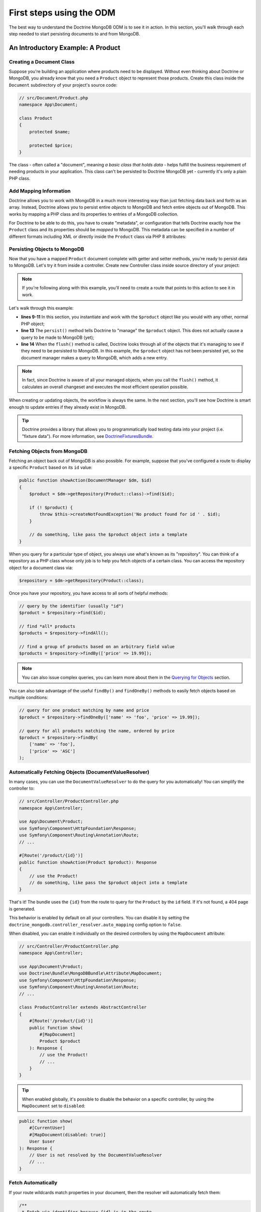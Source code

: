 First steps using the ODM
=========================

The best way to understand the Doctrine MongoDB ODM is to see it in action.
In this section, you'll walk through each step needed to start persisting
documents to and from MongoDB.

An Introductory Example: A Product
----------------------------------

Creating a Document Class
~~~~~~~~~~~~~~~~~~~~~~~~~

Suppose you're building an application where products need to be displayed.
Without even thinking about Doctrine or MongoDB, you already know that you
need a ``Product`` object to represent those products. Create this class
inside the ``Document`` subdirectory of your project's source code:

.. code-block:: php

    // src/Document/Product.php
    namespace App\Document;

    class Product
    {
        protected $name;

        protected $price;
    }

The class - often called a "document", meaning *a basic class that holds data* -
helps fulfill the business requirement of needing products in your application.
This class can't be persisted to Doctrine MongoDB yet - currently it's
only a plain PHP class.

Add Mapping Information
~~~~~~~~~~~~~~~~~~~~~~~

Doctrine allows you to work with MongoDB in a much more interesting way
than just fetching data back and forth as an array. Instead, Doctrine allows
you to persist entire *objects* to MongoDB and fetch entire objects out of
MongoDB. This works by mapping a PHP class and its properties to entries
of a MongoDB collection.

For Doctrine to be able to do this, you have to create "metadata", or
configuration that tells Doctrine exactly how the ``Product`` class and its
properties should be *mapped* to MongoDB. This metadata can be specified
in a number of different formats including XML or directly inside the
``Product`` class via PHP 8 attributes:

.. versionadded:: 4.4

    The attribute mapping support was added in Doctrine MongoDB ODM Bundle 4.4 and requires PHP 8.0 or newer.

.. configuration-block::

    .. code-block:: php-attributes

        // src/Document/Product.php
        namespace App\Document;

        use Doctrine\ODM\MongoDB\Mapping\Annotations as MongoDB;

        #[MongoDB\Document]
        class Product
        {
            #[MongoDB\Id]
            protected string $id;

            #[MongoDB\Field(type: 'string')]
            protected string $name;

            #[MongoDB\Field(type: 'float')]
            protected float $price;
        }

    .. code-block:: xml

        <!-- src/Resources/config/doctrine/Product.mongodb.xml -->
        <doctrine-mongo-mapping xmlns="http://doctrine-project.org/schemas/odm/doctrine-mongo-mapping"
              xmlns:xsi="http://www.w3.org/2001/XMLSchema-instance"
              xsi:schemaLocation="http://doctrine-project.org/schemas/odm/doctrine-mongo-mapping
                            https://doctrine-project.org/schemas/odm/doctrine-mongo-mapping.xsd">

            <document name="App\Document\Product">
                <id />
                <field field-name="name" type="string" />
                <field field-name="price" type="float" />
            </document>
        </doctrine-mongo-mapping>

.. seealso::

    You can also check out Doctrine's `Basic Mapping Documentation`_ for
    all details about mapping information. If you use attributes, you'll
    need to prepend all attributes with ``MongoDB\`` (e.g. ``MongoDB\String``),
    which is not shown in Doctrine's documentation. You'll also need to include
    the ``use Doctrine\ODM\MongoDB\Mapping\Annotations as MongoDB;`` statement,
    which *imports* the ``MongoDB`` attributes prefix.

Persisting Objects to MongoDB
~~~~~~~~~~~~~~~~~~~~~~~~~~~~~

Now that you have a mapped ``Product`` document complete with getter and
setter methods, you're ready to persist data to MongoDB. Let's try it from inside
a controller. Create new Controller class inside source directory of your project:

.. code-block:: php
    :linenos:

    // src/App/Controller/ProductController.php
    use App\Document\Product;
    use Doctrine\ODM\MongoDB\DocumentManager;
    use Symfony\Component\HttpFoundation\Response;
    // ...

    public function createAction(DocumentManager $dm)
    {
        $product = new Product();
        $product->setName('A Foo Bar');
        $product->setPrice('19.99');

        $dm->persist($product);
        $dm->flush();

        return new Response('Created product id ' . $product->getId());
    }

.. note::

    If you're following along with this example, you'll need to create a
    route that points to this action to see it in work.

Let's walk through this example:

* **lines 9-11** In this section, you instantiate and work with the ``$product``
  object like you would with any other, normal PHP object;

* **line 13** The ``persist()`` method tells Doctrine to "manage" the ``$product``
  object. This does not actually cause a query to be made to MongoDB (yet);

* **line 14** When the ``flush()`` method is called, Doctrine looks through
  all of the objects that it's managing to see if they need to be persisted
  to MongoDB. In this example, the ``$product`` object has not been persisted yet,
  so the document manager makes a query to MongoDB, which adds a new entry.

.. note::

    In fact, since Doctrine is aware of all your managed objects, when you
    call the ``flush()`` method, it calculates an overall changeset and executes
    the most efficient operation possible.

When creating or updating objects, the workflow is always the same. In the
next section, you'll see how Doctrine is smart enough to update entries if
they already exist in MongoDB.

.. tip::

    Doctrine provides a library that allows you to programmatically load testing
    data into your project (i.e. "fixture data"). For more information, see
    `DoctrineFixturesBundle`_.

Fetching Objects from MongoDB
~~~~~~~~~~~~~~~~~~~~~~~~~~~~~

Fetching an object back out of MongoDB is also possible. For example, suppose
that you've configured a route to display a specific ``Product`` based on its
``id`` value:

.. code-block:: php

    public function showAction(DocumentManager $dm, $id)
    {
        $product = $dm->getRepository(Product::class)->find($id);

        if (! $product) {
            throw $this->createNotFoundException('No product found for id ' . $id);
        }

        // do something, like pass the $product object into a template
    }

When you query for a particular type of object, you always use what's known
as its "repository". You can think of a repository as a PHP class whose only
job is to help you fetch objects of a certain class. You can access the
repository object for a document class via:

.. code-block:: php

    $repository = $dm->getRepository(Product::class);

Once you have your repository, you have access to all sorts of helpful methods:

.. code-block:: php

    // query by the identifier (usually "id")
    $product = $repository->find($id);

    // find *all* products
    $products = $repository->findAll();

    // find a group of products based on an arbitrary field value
    $products = $repository->findBy(['price' => 19.99]);

.. note::

    You can also issue complex queries, you can learn more about them
    in the `Querying for Objects`_ section.

You can also take advantage of the useful ``findBy()`` and ``findOneBy()`` methods
to easily fetch objects based on multiple conditions:

.. code-block:: php

    // query for one product matching by name and price
    $product = $repository->findOneBy(['name' => 'foo', 'price' => 19.99]);

    // query for all products matching the name, ordered by price
    $product = $repository->findBy(
        ['name' => 'foo'],
        ['price' => 'ASC']
    );

Automatically Fetching Objects (DocumentValueResolver)
~~~~~~~~~~~~~~~~~~~~~~~~~~~~~~~~~~~~~~~~~~~~~~~~~~~~~~

.. versionadded:: 4.6

    The support of this feature was added in Doctrine MongoDB ODM Bundle 4.6.

In many cases, you can use the ``DocumentValueResolver`` to do the query for
you automatically! You can simplify the controller to:

.. code-block:: php

    // src/Controller/ProductController.php
    namespace App\Controller;

    use App\Document\Product;
    use Symfony\Component\HttpFoundation\Response;
    use Symfony\Component\Routing\Annotation\Route;
    // ...

    #[Route('/product/{id}')]
    public function showAction(Product $product): Response
    {
        // use the Product!
        // do something, like pass the $product object into a template
    }

That's it! The bundle uses the ``{id}`` from the route to query for the ``Product``
by the ``id`` field. If it's not found, a 404 page is generated.

This behavior is enabled by default on all your controllers. You can
disable it by setting the ``doctrine_mongodb.controller_resolver.auto_mapping``
config option to ``false``.

When disabled, you can enable it individually on the desired controllers by
using the ``MapDocument`` attribute:

.. code-block:: php

    // src/Controller/ProductController.php
    namespace App\Controller;

    use App\Document\Product;
    use Doctrine\Bundle\MongoDBBundle\Attribute\MapDocument;
    use Symfony\Component\HttpFoundation\Response;
    use Symfony\Component\Routing\Annotation\Route;
    // ...

    class ProductController extends AbstractController
    {
        #[Route('/product/{id}')]
        public function show(
            #[MapDocument]
            Product $product
        ): Response {
            // use the Product!
            // ...
        }
    }

.. tip::

    When enabled globally, it's possible to disable the behavior on a specific
    controller, by using the ``MapDocument`` set to ``disabled``:

.. code-block:: php

        public function show(
            #[CurrentUser]
            #[MapDocument(disabled: true)]
            User $user
        ): Response {
            // User is not resolved by the DocumentValueResolver
            // ...
        }

Fetch Automatically
~~~~~~~~~~~~~~~~~~~

If your route wildcards match properties in your document, then the resolver
will automatically fetch them:

.. code-block:: php

    /**
     * Fetch via identifier because {id} is in the route.
     */
    #[Route('/product/{id}')]
    public function showByIdentifier(Post $post): Response
    {
    }

    /**
     * Perform a findOneBy() where the slug property matches {slug}.
     */
    #[Route('/product/{slug}')]
    public function showBySlug(Post $post): Response
    {
    }

Automatic fetching works in these situations:

* If ``{id}`` is in your route, then this is used to fetch by
  identifier via the ``find()`` method.

* The resolver will attempt to do a ``findOneBy()`` fetch by using
  *all* of the wildcards in your route that are actually properties
  on your document (non-properties are ignored).

You can control this behavior by actually *adding* the ``MapDocument``
attribute and using the `MapDocument options`_.

Fetch via an Expression
~~~~~~~~~~~~~~~~~~~~~~~

If automatic fetching doesn't work, you can write an expression using the
`ExpressionLanguage component`_:

.. code-block:: php

    #[Route('/product/{product_id}')]
    public function show(
        #[MapDocument(expr: 'repository.find(product_id)')]
        Product $product
    ): Response {
    }

In the expression, the ``repository`` variable will be your document's
Repository class and any route wildcards - like ``{product_id}`` are
available as variables.

This can also be used to help resolve multiple arguments:

.. code-block:: php

    #[Route('/product/{id}/comments/{comment_id}')]
    public function show(
        Product $product,
        #[MapDocument(expr: 'repository.find(comment_id)')]
        Comment $comment
    ): Response {
    }

In the example above, the ``$product`` argument is handled automatically,
but ``$comment`` is configured with the attribute since they cannot both follow
the default convention.

MapDocument Options
~~~~~~~~~~~~~~~~~~~

A number of options are available on the ``MapDocument`` attribute to
control behavior:

``id``
    If an ``id`` option is configured and matches a route parameter, then
    the resolver will find by the identifier:

.. code-block:: php

        #[Route('/product/{product_id}')]
        public function show(
            #[MapDocument(id: 'product_id')]
            Product $product
        ): Response {
        }

``mapping``
    Configures the properties and values to use with the ``findOneBy()``
    method: the key is the route placeholder name and the value is the Doctrine
    property name:

.. code-block:: php

        #[Route('/product/{category}/{slug}/comments/{comment_slug}')]
        public function show(
            #[MapDocument(mapping: ['category' => 'category', 'slug' => 'slug'])]
            Product $product,
            #[MapDocument(mapping: ['comment_slug' => 'slug'])]
            Comment $comment
        ): Response {
        }

``exclude``
    Configures the properties that should be used in the ``findOneBy()``
    method by *excluding* one or more properties so that not *all* are used:

.. code-block:: php

        #[Route('/product/{slug}/{date}')]
        public function show(
            #[MapDocument(exclude: ['date'])]
            Product $product,
            \DateTime $date
        ): Response {
        }

``stripNull``
    If true, then when ``findOneBy()`` is used, any values that are
    ``null`` will not be used for the query.

``objectManager``
    By default, the ``DocumentValueResolver`` will choose the document manager
    that has the class registered for it, but you can configure this:

.. code-block:: php

        #[Route('/product/{id}')]
        public function show(
            #[MapDocument(objectManager: 'foo')]
            Product $product
        ): Response {
        }

``disabled``
    If true, the ``DoctrineValueResolver`` will not try to replace the argument.

Updating an Object
~~~~~~~~~~~~~~~~~~

Once you've fetched an object from Doctrine, let's try to update it. Suppose
you have a route that maps a product id to an update action in a controller:

.. code-block:: php

    public function updateAction(DocumentManager $dm, $id)
    {
        $product = $dm->getRepository(Product::class)->find($id);

        if (! $product) {
            throw $this->createNotFoundException('No product found for id ' . $id);
        }

        $product->setName('New product name!');

        $dm->flush();

        return $this->redirectToRoute('homepage');
    }

Updating an object involves three steps:

1. Fetching the object from Doctrine;
2. Modifying the object;
3. Calling ``flush()`` on the document manager.

Notice that calling ``$dm->persist($product)`` isn't necessary. Recall that
this method tells Doctrine to manage or "watch" the ``$product`` object.
In this case, since you fetched the ``$product`` object from Doctrine, it's
already managed.

Deleting an Object
~~~~~~~~~~~~~~~~~~

Deleting an object is very similar, but requires a call to the ``remove()``
method of the document manager:

.. code-block:: php

    $dm->remove($product);
    $dm->flush();

The ``remove()`` method notifies Doctrine that you'd like to remove
the given document from the MongoDB. The actual delete operation
however, isn't executed until the ``flush()`` method is called.

Querying for Objects
--------------------

As you saw above, the built-in repository class allows you to query for one
or many objects based on any number of different parameters. When this is
enough, this is the easiest way to query for documents. You can also create
more complex queries.

Using the Query Builder
~~~~~~~~~~~~~~~~~~~~~~~

Doctrine's ODM ships with a query "Builder" object, which allows you to construct
a query for exactly which documents you want to return. If you use an IDE,
you can also take advantage of auto-completion as you type the method names.
From inside a controller:

.. code-block:: php

    $products = $dm->createQueryBuilder(Product::class)
        ->field('name')->equals('foo')
        ->sort('price', 'ASC')
        ->limit(10)
        ->getQuery()
        ->execute();

In this case, 10 products with a name of "foo", ordered from lowest price
to highest price are returned.

The ``QueryBuilder`` object contains every method necessary to build your
query. For more information on Doctrine's Query Builder, consult Doctrine's
`Query Builder`_ documentation. For a list of the available conditions you
can place on the query, see the `Conditional Operators`_ documentation specifically.

Custom Repository Classes
~~~~~~~~~~~~~~~~~~~~~~~~~

In the previous section, you began constructing and using more complex queries
from inside a controller. In order to isolate, test and reuse these queries,
it's a good idea to create a custom repository class for your document and
add methods with your query logic there.

To do this, add the name of the repository class to your mapping definition.

.. configuration-block::

    .. code-block:: php-attributes

        // src/Document/Product.php
        namespace App\Document;

        use App\Repository\ProductRepository;
        use Doctrine\ODM\MongoDB\Mapping\Annotations as MongoDB;

        #[MongoDB\Document(repositoryClass: ProductRepository::class)]
        class Product
        {
            // ...
        }

    .. code-block:: xml

        <!-- src/Resources/config/doctrine/Product.mongodb.xml -->
        <!-- ... -->
        <doctrine-mongo-mapping xmlns="http://doctrine-project.org/schemas/odm/doctrine-mongo-mapping"
              xmlns:xsi="http://www.w3.org/2001/XMLSchema-instance"
              xsi:schemaLocation="http://doctrine-project.org/schemas/odm/doctrine-mongo-mapping
                            https://doctrine-project.org/schemas/odm/doctrine-mongo-mapping.xsd">

            <document name="App\Document\Product"
                    repository-class="App\Repository\ProductRepository">
                <!-- ... -->
            </document>

        </doctrine-mongo-mapping>

You have to create the repository in the namespace indicated above. Make sure it
extends the default ``DocumentRepository``. Next, add a new method -
``findAllOrderedByName()`` - to the new repository class. This method will query
for all of the ``Product`` documents, ordered alphabetically.

.. code-block:: php

    // src/Repository/ProductRepository.php
    namespace App\Repository;

    use Doctrine\ODM\MongoDB\Repository\DocumentRepository;

    class ProductRepository extends DocumentRepository
    {
        public function findAllOrderedByName()
        {
            return $this->createQueryBuilder()
                ->sort('name', 'ASC')
                ->getQuery()
                ->execute();
        }
    }

You can use this new method like the default finder methods of the repository:

.. code-block:: php

    $products = $dm->getRepository(Product::class)
        ->findAllOrderedByName();


.. note::

    When using a custom repository class, you still have access to the default
    finder methods such as ``find()`` and ``findAll()``.

Service Repositories
~~~~~~~~~~~~~~~~~~~~

In the previous section, you learnt how to create custom repository classes and how
to get them using ``DocumentManager``. Another way of obtaining a repository instance
is to use the repository as a service and inject it as a dependency into other services.

.. code-block:: php

    // src/App/Repository/ProductRepository.php
    namespace App\Repository;

    use App\Document\Product;
    use Doctrine\Bundle\MongoDBBundle\ManagerRegistry;
    use Doctrine\Bundle\MongoDBBundle\Repository\ServiceDocumentRepository;

    /**
     * Remember to map this repository in the corresponding document's repositoryClass.
     * For more information on this see the previous chapter.
     */
    class ProductRepository extends ServiceDocumentRepository
    {
        public function __construct(ManagerRegistry $registry)
        {
            parent::__construct($registry, Product::class);
        }
    }

The ``ServiceDocumentRepository`` class your custom repository is extending allows you to
leverage Symfony's `autowiring`_ and `autoconfiguration`_. To register all of your
repositories as services you can use the following service configuration:

.. configuration-block::

    .. code-block:: yaml

        # config/services.yaml
        services:
            _defaults:
                autowire: true
                autoconfigure: true

            App\Repository\:
                resource: '../src/Repository/*'

    .. code-block:: xml

        <!-- config/services.xml -->
        <?xml version="1.0" encoding="UTF-8" ?>
        <container xmlns="http://symfony.com/schema/dic/services"
            xmlns:xsi="http://www.w3.org/2001/XMLSchema-instance"
            xsi:schemaLocation="http://symfony.com/schema/dic/services
                https://symfony.com/schema/dic/services/services-1.0.xsd">

            <services>
                <defaults autowire="true" autoconfigure="true" />

                <prototype namespace="App\Repository\" resource="../src/Repository/*" />
            </services>
        </container>

.. _`Basic Mapping Documentation`: https://www.doctrine-project.org/projects/doctrine-mongodb-odm/en/latest/reference/basic-mapping.html
.. _`ExpressionLanguage component`: https://symfony.com/doc/current/components/expression_language.html
.. _`Conditional Operators`: https://www.doctrine-project.org/projects/doctrine-mongodb-odm/en/latest/reference/query-builder-api.html#conditional-operators
.. _`DoctrineFixturesBundle`: https://symfony.com/doc/master/bundles/DoctrineFixturesBundle/index.html
.. _`Query Builder`: https://www.doctrine-project.org/projects/doctrine-mongodb-odm/en/latest/reference/query-builder-api.html
.. _`autowiring`: https://symfony.com/doc/current/service_container/autowiring.html
.. _`autoconfiguration`: https://symfony.com/doc/current/service_container.html#the-autoconfigure-option
